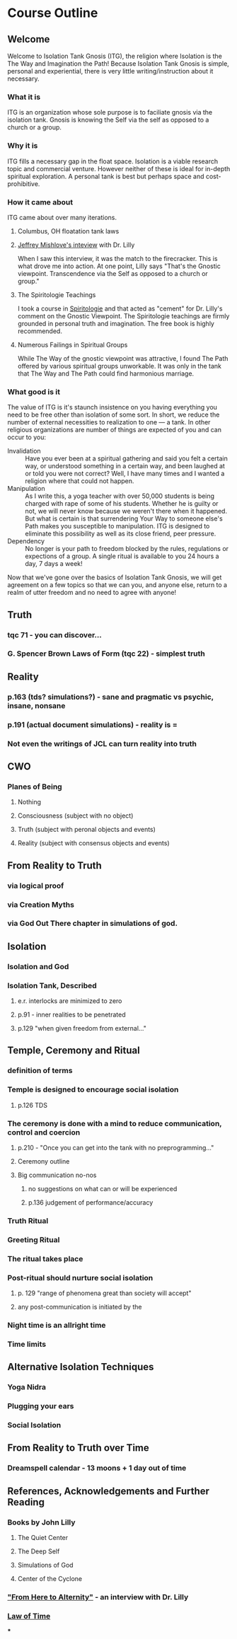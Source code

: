 * Course Outline
** Welcome
Welcome to Isolation Tank Gnosis (ITG), the religion where Isolation
is the The Way and Imagination the Path! Because Isolation Tank Gnosis
is simple, personal and experiential, there is very little
writing/instruction about it necessary.

*** What it is
ITG is an organization whose sole purpose is to faciliate gnosis via
the isolation tank. Gnosis is knowing the Self via the self as
opposed to a church or a group.
*** Why it is
ITG fills a necessary gap in the float space. Isolation is a viable research
topic and commercial venture. However neither of these is ideal for
in-depth spiritual exploration. A personal tank is best but perhaps
space and cost-prohibitive.
*** How it came about
ITG came about over many iterations.
**** Columbus, OH floatation tank laws
**** [[http://www.thinkingallowed.com/2jlilly.html][Jeffrey Mishlove's inteview]] with Dr. Lilly
When I saw this interview, it was the match to the firecracker. This
is what drove me into action. At one point, Lilly says "That's the
Gnostic viewpoint. Transcendence via the Self as opposed to a church
or group."
**** The Spiritologie Teachings
I took a course in [[http://www.spiritologie.org/][Spiritologie]] and that acted as "cement" for
Dr. Lilly's comment on the Gnostic Viewpoint. The Spiritologie
teachings are firmly grounded in personal truth and imagination. The
free book is highly recommended.
**** Numerous Failings in Spiritual Groups
While The Way of the gnostic viewpoint was attractive, I found The
Path offered by various spiritual groups unworkable. It was only in
the tank that The Way and The Path could find harmonious marriage.
*** What good is it
The value of ITG is it's staunch insistence on you having everything
you need to be free other than isolation of some sort. In short, we
reduce the number of external necessities to realization to one --- a
tank. In other religious organizations are number of things are
expected of you and can occur to you:
- Invalidation :: Have you ever been at a spiritual gathering and
                  said you felt a certain way, or understood
                  something in a certain way, and been laughed at or
                  told you were not correct? Well, I have many times
                  and I wanted a religion where that could not happen.
- Manipulation :: As I write this, a yoga teacher with over 50,000
                  students is being charged with rape of some of his
                  students. Whether he is guilty or not, we will
                  never know because we weren't there when it
                  happened. But what is certain is that surrendering
                  Your Way to someone else's Path makes you
                  susceptible to manipulation. ITG is designed to
                  eliminate this possibility as well as its close
                  friend, peer pressure.
- Dependency :: No longer is your path to freedom blocked by the
                rules, regulations or expections of a group. A single
                ritual is available to you 24 hours a day, 7 days a
                week!

Now that we've gone over the basics of Isolation Tank Gnosis, we will
get agreement on a few topics so that we can you, and anyone else,
return to a realm of utter freedom and no need to agree with anyone!
** Truth
*** tqc 71 - you can discover...
*** G. Spencer Brown Laws of Form (tqc 22) - simplest truth
** Reality
*** p.163 (tds? simulations?) - sane and pragmatic vs psychic, insane, nonsane
*** p.191 (actual document simulations) - reality is =
*** Not even the writings of JCL can turn reality into truth
** CWO
*** Planes of Being
**** Nothing
**** Consciousness (subject with no object)
**** Truth (subject with peronal objects and events)
**** Reality (subject with consensus objects and events)

** From Reality to Truth
*** via logical proof

*** via Creation Myths
*** via God Out There chapter in simulations of god.
** Isolation
*** Isolation and God
*** Isolation Tank, Described
**** e.r. interlocks are minimized to zero
**** p.91 - inner realities to be penetrated
**** p.129 "when given freedom from external..."

** Temple, Ceremony and Ritual
*** definition of terms
*** Temple is designed to encourage social isolation
**** p.126 TDS
*** The ceremony is done with a mind to reduce communication, control and coercion
**** p.210 - "Once you can get into the tank with no preprogramming..."
**** Ceremony outline
**** Big communication no-nos
***** no suggestions on what can or will be experienced
***** p.136 judgement of performance/accuracy
*** Truth Ritual
*** Greeting Ritual
*** The ritual takes place
*** Post-ritual should nurture social isolation
**** p. 129 "range of phenomena great than society will accept"
**** any post-communication is initiated by the
*** Night time is an allright time
*** Time limits

** Alternative Isolation Techniques
*** Yoga Nidra
*** Plugging your ears
*** Social Isolation
** From Reality to Truth over Time
*** Dreamspell calendar - 13 moons + 1 day out of time
** References, Acknowledgements and Further Reading
*** Books by John Lilly
**** The Quiet Center
**** The Deep Self
**** Simulations of God
**** Center of the Cyclone
*** [[http://www.thinkingallowed.com/2jlilly.html]["From Here to Alternity"]] - an interview with Dr. Lilly
*** [[http://www.lawoftime.org/pdfs/Perpetual13MoonCalendar.pdf][Law of Time]]
***
